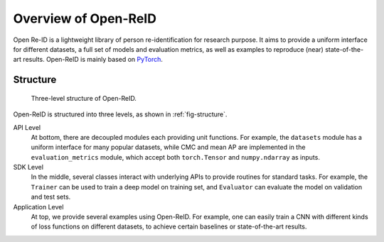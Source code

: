 Overview of Open-ReID
=====================

Open Re-ID is a lightweight library of person re-identification for research purpose. It aims to provide a uniform interface for different datasets, a full set of models and evaluation metrics, as well as examples to reproduce (near) state-of-the-art results. Open-ReID is mainly based on `PyTorch <http://pytorch.org/>`_.

Structure
---------

.. _fig-structure:
.. figure:: /figures/structure.png
   :alt:Three-level structure of Open-ReID.

   Three-level structure of Open-ReID.

Open-ReID is structured into three levels, as shown in :ref:`fig-structure`.

API Level
   At bottom, there are decoupled modules each providing unit functions. For example, the ``datasets`` module has a uniform interface for many popular datasets, while CMC and mean AP are implemented in the ``evaluation_metrics`` module, which accept both ``torch.Tensor`` and ``numpy.ndarray`` as inputs.

SDK Level
   In the middle, several classes interact with underlying APIs to provide routines for standard tasks. For example, the ``Trainer`` can be used to train a deep model on training set, and ``Evaluator`` can evaluate the model on validation and test sets.

Application Level
   At top, we provide several examples using Open-ReID. For example, one can easily train a CNN with different kinds of loss functions on different datasets, to achieve certain baselines or state-of-the-art results.
